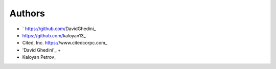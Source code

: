 Authors
-------

*  ` https://github.com/DavidGhedini_
*   https://github.com/kaloyan13_
*  Cited, Inc. https://www.citedcorpc.com_

* 'David Ghedini'_ +
* Kaloyan Petrov_

.. _Bootstrap: https://getbootstrap.com/
.. _Kal Petrov: https://jquery.com/
